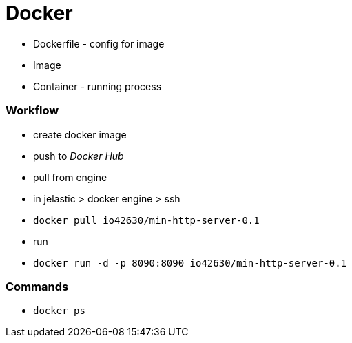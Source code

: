 = Docker


* Dockerfile - config for image
* Image
* Container - running process


=== Workflow
* create docker image
* push to _Docker Hub_
* pull from engine
    * in jelastic > docker engine > ssh
    * `docker pull io42630/min-http-server-0.1`
* run
    * `docker run -d -p 8090:8090 io42630/min-http-server-0.1`

=== Commands
* `docker ps`
